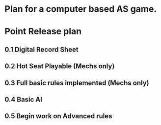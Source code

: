 * Plan for a computer based AS game.

* Point Release plan
** 0.1 Digital Record Sheet
** 0.2 Hot Seat Playable (Mechs only)
** 0.3 Full basic rules implemented (Mechs only)
** 0.4 Basic AI
** 0.5 Begin work on Advanced rules
